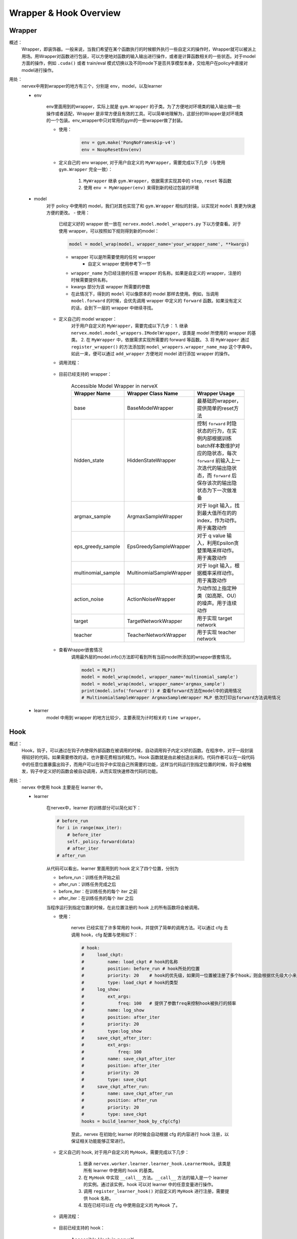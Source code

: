 Wrapper & Hook Overview
==========================


Wrapper
--------------------
概述：
    Wrapper，即装饰器。一般来说，当我们希望在某个函数执行的时候额外执行一些自定义的操作时，Wrapper就可以被派上用场。用Wrapper对函数进行包装，可以方便地对函数的输入输出进行操作，或者是计算函数相关的一些状态。对于model方面的操作，例如 ``.cuda()`` 或者 train/eval 模式切换以及不同mode下是否共享模型本身，交给用户在policy中直接对model进行操作。

用处：
    nervex中用到wrapper的地方有三个，分别是 env，model，以及learner

    - env

        env里面用到的wrapper，实际上就是 ``gym.Wrapper`` 的子类。为了方便地对环境类的输入输出做一些操作或者适配，Wrapper 是非常方便且有效的工具。可以简单地理解为，这部分的Wrapper是对环境类的一个包装。env_wrapper中只对常用的gym的一些wrapper做了封装。

        - 使用：
            .. code:: python

                env = gym.make('PongNoFrameskip-v4')
                env = NoopResetEnv(env)
            
        - 定义自己的 env wrapper, 对于用户自定义的 ``MyWrapper``，需要完成以下几步（与使用 ``gym.Wrapper`` 完全一致）：

            1. ``MyWrapper`` 继承 ``gym.Wrapper``，依据需求实现其中的 ``step``, ``reset`` 等函数
            2. 使用 ``env = MyWrapper(env)`` 来得到新的经过包装的环境

    - model
        对于 policy 中使用的 model，我们对其也实现了和 ``gym.Wrapper`` 相似的封装，以实现对 ``model`` 类更为快速方便的更改。
        - 使用：

            已经定义好的 wrapper 统一放在 ``nervex.model.model_wrappers.py`` 下以方便查看。对于使用 wrapper，可以按照如下规则得到新的model：
            
            .. code:: python

                model = model_wrap(model, wrapper_name='your_wrapper_name', **kwargs)

            * wrapper 可以是所需要使用的任何 wrapper
                * 自定义 wrapper 使用参考下一节
            * ``wrapper_name`` 为已经注册的任意 wrapper 的名称。如果是自定义的 wrapper，注册的时候需要提供名称。
            * kwargs 部分为该 wrapper 所需要的参数
            * 在此情况下，得到的 ``model`` 可以像原本的 model 那样去使用。例如，当调用 ``model.forward`` 的时候，会优先调用 wrapper 中定义的 ``forward`` 函数。如果没有定义的话，会到下一层的 wrapper 中继续寻找。

        - 定义自己的 model wrapper：
            对于用户自定义的 ``MyWrapper``，需要完成以下几步：
            1. 继承 ``nervex.model.model_wrappers.IModelWrapper``，该类是 model 所使用的 wrapper 的基类。
            2. 在 ``MyWrapper`` 中，依据需求实现所需要的 forward 等函数。
            3. 将 ``MyWrapper`` 通过 ``register_wrapper()`` 的方法添加到 ``model_wrappers.wrapper_name_map`` 这个字典中。如此一来，便可以通过 ``add_wrapper`` 方便地对 model 进行添加 wrapper 的操作。
        - 调用流程：

            .. image:: wrapper_structure.jpg

            .. image:: wrapper_call.jpg

        - 目前已经支持的 wrapper：

            .. csv-table:: Accessible Model Wrapper in nerveX
                :header: "Wrapper Name", "Wrapper Class Name", "Wrapper Usage"
                :widths: 50, 50, 60

                "base", "BaseModelWrapper", "最基础的wrapper，提供简单的reset方法"
                "hidden_state", "HiddenStateWrapper", "控制 ``forward`` 时隐状态的行为，在实例内部根据训练batch样本数维护对应的隐状态，每次 ``forward`` 前输入上一次迭代的输出隐状态，而 ``forward`` 后保存该次的输出隐状态为下一次做准备"
                "argmax_sample", "ArgmaxSampleWrapper", "对于 logit 输入，找到最大值所在的的 index，作为动作。用于离散动作"
                "eps_greedy_sample", "EpsGreedySampleWrapper", "对于 q value 输入，利用Epsilon贪婪策略采样动作。用于离散动作"
                "multinomial_sample", "MultinomialSampleWrapper", "对于 logit 输入，根据概率采样动作。用于离散动作"
                "action_noise", "ActionNoiseWrapper", "为动作加上指定种类（如高斯、OU）的噪声。用于连续动作"
                "target", "TargetNetworkWrapper", "用于实现 target network"
                "teacher", "TeacherNetworkWrapper", "用于实现 teacher network"

        - 查看Wrapper嵌套情况
            调用最外层的model.info()方法即可看到所有当前model所添加的wrapper嵌套情况。
            
            .. code:: python


                model = MLP()
                model = model_wrap(model, wrapper_name='multinomial_sample')
                model = model_wrap(model, wrapper_name='argmax_sample')
                print(model.info('forward')) # 查看forward方法在model中的调用情况
                # MultinomialSampleWrapper ArgmaxSampleWrapper MLP 依次打印出forward方法调用情况

    - learner
        model 中用到 wrapper 的地方比较少，主要表现为计时相关的 ``time wrapper``。


Hook
--------------------
概述：
    Hook，钩子，可以通过在钩子内使得外部函数在被调用的时候，自动调用钩子内定义好的函数。在程序中，对于一段封装得较好的代码，如果需要修改的话，也许要花费相当的精力。Hook 函数就是由此被创造出来的。代码作者可以在一段代码中的任意位置暴露出钩子，而用户可以在钩子中实现自己所需要的功能，这样当代码运行到指定位置的时候，钩子会被触发，钩子中定义好的函数会被自动调用，从而实现快速修改代码的功能。
用处：
    nervex 中使用 hook 主要是在 learner 中。

    - learner

        在nervex中，learner 的训练部分可以简化如下：

        .. code:: python

            # before_run
            for i in range(max_iter):
                # before_iter
                self._policy.forward(data)
                # after_iter
            # after_run

        从代码可以看出，learner 里面用到的 hook 定义了四个位置，分别为

        * before_run：训练任务开始之前
        * after_run：训练任务完成之后
        * before_iter：在训练任务的每个 iter 之前
        * after_iter：在训练任务的每个 iter 之后

        当程序运行到指定位置的时候，在此位置注册的 hook 上的所有函数将会被调用。

        - 使用：

            nervex 已经实现了许多常用的 hook，并提供了简单的调用方法。可以通过 cfg 去调用 hook，cfg 配置与使用如下：
            
            .. code:: python

                # hook:
                #     load_ckpt:
                #         name: load_ckpt # hook的名称
                #         position: before_run # hook所处的位置
                #         priority: 20    # hook的优先级，如果同一位置被注册了多个hook，则会根据优先级大小来顺序执行
                #         type: load_ckpt # hook的类型
                #     log_show:
                #         ext_args:
                #             freq: 100   # 提供了参数freq来控制hook被执行的频率
                #         name: log_show
                #         position: after_iter
                #         priority: 20
                #         type:log_show
                #     save_ckpt_after_iter:
                #         ext_args:
                #             freq: 100
                #         name: save_ckpt_after_iter
                #         position: after_iter
                #         priority: 20
                #         type: save_ckpt
                #     save_ckpt_after_run:
                #         name: save_ckpt_after_run
                #         position: after_run
                #         priority: 20
                #         type: save_ckpt
                hooks = build_learner_hook_by_cfg(cfg)

            至此，nervex 在初始化 learner 的时候会自动根据 cfg 的内容进行 hook 注册，以保证相关功能能够正常进行。

        - 定义自己的 hook, 对于用户自定义的 ``MyHook``，需要完成以下几步：

            1. 继承 ``nervex.worker.learner.learner_hook.LearnerHook``。该类是所有 learner 中使用的 hook 的基类。
            2. 在 ``MyHook`` 中实现 ``__call__`` 方法。``__call__`` 方法的输入是一个 learner 的实例。通过该实例，hook 可以对 learner 中的任意变量进行操作。
            3. 调用 ``register_learner_hook()`` 对自定义的 ``MyHook`` 进行注册，需要提供 hook 名称。
            4. 现在已经可以在 cfg 中使用自定义的 ``MyHook`` 了。

        - 调用流程：

            .. image:: hook_call.jpg

        - 目前已经支持的 hook：

            .. csv-table:: Accessible Hook in nerveX
                :header: "Hook Name", "Hook Class Name", "Hook Usage"
                :widths: 50, 50, 60

                "load_ckpt", "LoadCkptHook", "读取模型的检查点"
                "save_ckpt", "SaveCkptHook", "保存模型到检查点"
                "log_show", "LogShowHook", "打印日志"
                "log_reduce", "LogReduceHook", "集合处理日志"

        - 简化调用的 hook：
            由于前面提到的 hook 存在参数复杂，不利于初学者上手等原因，nervex 提供了更为简单的调用方法：

            .. csv-table:: Simplified Hook in nerveX
                :header: "Hook Name", "Params", "Hook Usage"
                :widths: 50, 50, 60

                "log_show_after_iter", "freq", "根据参数给定的freq每隔一定数量个iter之后打印日志"
                "load_ckpt_before_run", " - ", "在训练程序运行之前读取检查点"
                "save_ckpt_after_iter", "freq", "根据参数给定的freq每隔一定数量个iter之后保存模型"
                "save_ckpt_after_run", " - ", "在训练程序运行完全之后保存模型"

            调用方法也更为简单，通过下面的代码即可得到所需 hooks:
            
            .. code:: python

                hook_cfg = dict(
                    save_ckpt_after_iter=20, # 在 after_iter 位置添加了名称为 save_ckpt 的 hook，每隔20个iter会存一次ckpt
                    save_ckpt_after_run=True, # 在 after_run 位置添加了名称为 save_ckpt 的 hook，训练完毕的时候会存一次ckpt
                ) 
                hooks = build_learner_hook_by_cfg(hook_cfg)

        - 查看 hook 调用情况：
            nerveX 提供了 ``show_hooks()`` 方法以便查看各个位置的 hook 调用情况，具体如下：
            
            .. code:: python  

                from nervex.worker.learner.learner_hook import show_hooks
                from nervex.worker.learner import build_learner_hook_by_cfg
                cfg = dict(save_ckpt_after_iter=20, save_ckpt_after_run=True)
                hooks = build_learner_hook_by_cfg(cfg)
                show_hooks(hooks)
                # before_run: []
                # after_run: ['SaveCkptHook']
                # before_iter: []
                # after_iter: ['SaveCkptHook']

.. note::
    Wrapper 和 Hook 的区别？

    * Wrapper 是对原始函数的封装，支持一层一层的复用，如果在当前层没有找到对应的函数方法，会在更上一层去寻找。
    * Hook 是在原始方法的基础上，在某个位置插入一个新的方法。
    
    .. image:: wrapper_hook_call.jpg


